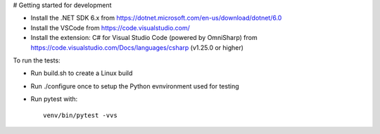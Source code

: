 # Getting started for development


- Install the .NET SDK 6.x from https://dotnet.microsoft.com/en-us/download/dotnet/6.0
- Install the VSCode from https://code.visualstudio.com/
- Install the extension: C# for Visual Studio Code (powered by OmniSharp) 
  from https://code.visualstudio.com/Docs/languages/csharp (v1.25.0 or higher)

To run the tests:

- Run build.sh to create a Linux build
- Run ./configure once to setup the Python evnvironment used for testing
- Run pytest with::

     venv/bin/pytest -vvs